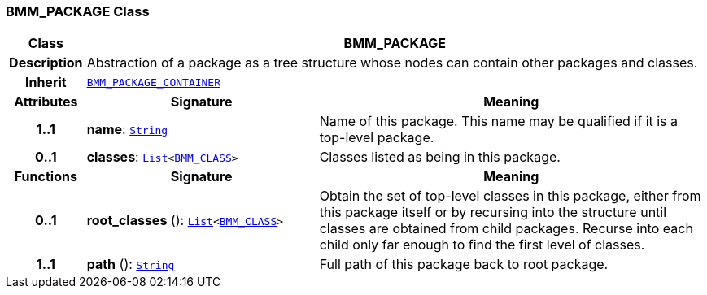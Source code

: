 === BMM_PACKAGE Class

[cols="^1,3,5"]
|===
h|*Class*
2+^h|*BMM_PACKAGE*

h|*Description*
2+a|Abstraction of a package as a tree structure whose nodes can contain other packages and classes.

h|*Inherit*
2+|`<<_bmm_package_container_class,BMM_PACKAGE_CONTAINER>>`

h|*Attributes*
^h|*Signature*
^h|*Meaning*

h|*1..1*
|*name*: `link:/releases/BASE/{base_release}/foundation_types.html#_string_class[String^]`
a|Name of this package. This name may be qualified if it is a top-level package.

h|*0..1*
|*classes*: `link:/releases/BASE/{base_release}/foundation_types.html#_list_class[List^]<<<_bmm_class_class,BMM_CLASS>>>`
a|Classes listed as being in this package.
h|*Functions*
^h|*Signature*
^h|*Meaning*

h|*0..1*
|*root_classes* (): `link:/releases/BASE/{base_release}/foundation_types.html#_list_class[List^]<<<_bmm_class_class,BMM_CLASS>>>`
a|Obtain the set of top-level classes in this package, either from this package itself or by recursing into the structure until classes are obtained from child packages. Recurse into each child only far enough to find the first level of classes.

h|*1..1*
|*path* (): `link:/releases/BASE/{base_release}/foundation_types.html#_string_class[String^]`
a|Full path of this package back to root package.
|===
